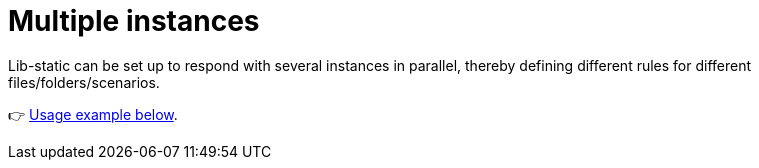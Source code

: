 [[example-multi]]
= Multiple instances

Lib-static can be set up to respond with several instances in parallel, thereby defining different rules for different files/folders/scenarios.

👉 link:../concepts/mutability#separate-instances[Usage example below].
